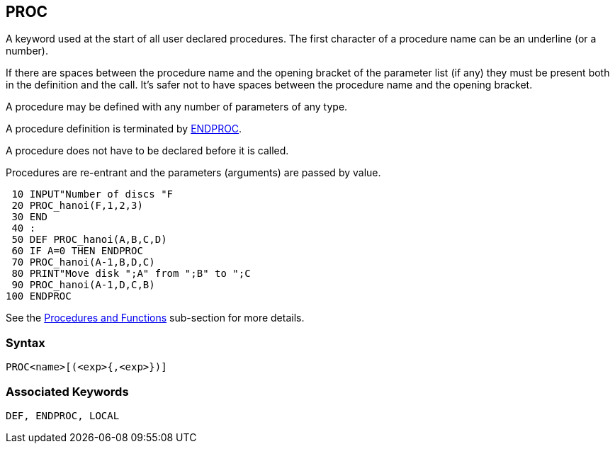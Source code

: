 == [#proc]#PROC#

A keyword used at the start of all user declared procedures. The first character of a procedure name can be an underline (or a number).

If there are spaces between the procedure name and the opening bracket of the parameter list (if any) they must be present both in the definition and the call. It's safer not to have spaces between the procedure name and the opening bracket.

A procedure may be defined with any number of parameters of any type.

A procedure definition is terminated by link:bbckey1.html#endproc[ENDPROC].

A procedure does not have to be declared before it is called.

Procedures are re-entrant and the parameters (arguments) are passed by value.

[source,console]
----
 10 INPUT"Number of discs "F
 20 PROC_hanoi(F,1,2,3)
 30 END
 40 :
 50 DEF PROC_hanoi(A,B,C,D)
 60 IF A=0 THEN ENDPROC
 70 PROC_hanoi(A-1,B,D,C)
 80 PRINT"Move disk ";A" from ";B" to ";C
 90 PROC_hanoi(A-1,D,C,B)
100 ENDPROC
----

See the link:bbc2.html#procedures[Procedures and Functions] sub-section for more details.

=== Syntax

[source,console]
----
PROC<name>[(<exp>{,<exp>})]
----

=== Associated Keywords

[source,console]
----
DEF, ENDPROC, LOCAL
----

